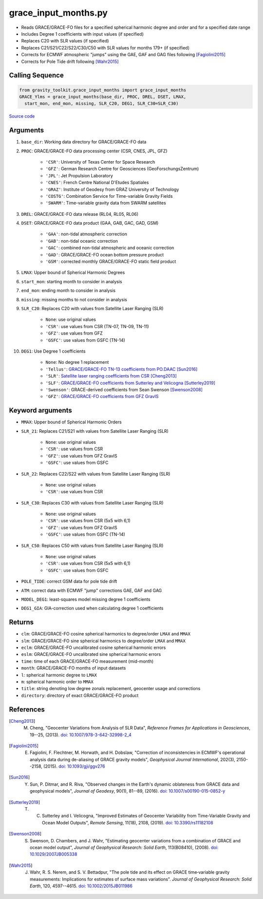 =====================
grace_input_months.py
=====================

- Reads GRACE/GRACE-FO files for a specified spherical harmonic degree and order and for a specified date range
- Includes Degree 1 coefficients with input values (if specified)
- Replaces C20 with SLR values (if specified)
- Replaces C21/S21/C22/S22/C30/C50 with SLR values for months 179+ (if specified)
- Corrects for ECMWF atmospheric "jumps" using the GAE, GAF and GAG files following [Fagiolini2015]_
- Corrects for Pole Tide drift following [Wahr2015]_

Calling Sequence
################

.. code-block:: python

      from gravity_toolkit.grace_input_months import grace_input_months
      GRACE_Ylms = grace_input_months(base_dir, PROC, DREL, DSET, LMAX,
        start_mon, end_mon, missing, SLR_C20, DEG1, SLR_C30=SLR_C30)

`Source code`__

.. __: https://github.com/tsutterley/read-GRACE-harmonics/blob/main/gravity_toolkit/grace_input_months.py

Arguments
#########

1. ``base_dir``: Working data directory for GRACE/GRACE-FO data
2. ``PROC``: GRACE/GRACE-FO data processing center (CSR, CNES, JPL, GFZ)

      * ``'CSR'``: University of Texas Center for Space Research
      * ``'GFZ'``: German Research Centre for Geosciences (GeoForschungsZentrum)
      * ``'JPL'``: Jet Propulsion Laboratory
      * ``'CNES'``: French Centre National D'Etudes Spatiales
      * ``'GRAZ'``: Institute of Geodesy from GRAZ University of Technology
      * ``'COSTG'``: Combination Service for Time-variable Gravity Fields
      * ``'SWARM'``: Time-variable gravity data from SWARM satellites
3. ``DREL``: GRACE/GRACE-FO data release (RL04, RL05, RL06)
4. ``DSET``: GRACE/GRACE-FO data product (GAA, GAB, GAC, GAD, GSM)

      * ``'GAA'``: non-tidal atmospheric correction
      * ``'GAB'``: non-tidal oceanic correction
      * ``'GAC'``: combined non-tidal atmospheric and oceanic correction
      * ``'GAD'``: GRACE/GRACE-FO ocean bottom pressure product
      * ``'GSM'``: corrected monthly GRACE/GRACE-FO static field product
5. ``LMAX``: Upper bound of Spherical Harmonic Degrees
6. ``start_mon``: starting month to consider in analysis
7. ``end_mon``: ending month to consider in analysis
8. ``missing``: missing months to not consider in analysis
9. ``SLR_C20``: Replaces C20 with values from Satellite Laser Ranging (SLR)

      * ``None``: use original values
      * ``'CSR'``: use values from CSR (TN-07, TN-09, TN-11)
      * ``'GFZ'``: use values from GFZ
      * ``'GSFC'``: use values from GSFC (TN-14)
10. ``DEG1``: Use Degree 1 coefficients

      * ``None``: No degree 1 replacement
      * ``'Tellus'``: `GRACE/GRACE-FO TN-13 coefficients from PO.DAAC <https://grace.jpl.nasa.gov/data/get-data/geocenter/>`_ [Sun2016]_
      * ``'SLR'``: `Satellite laser ranging coefficients from CSR <ftp://ftp.csr.utexas.edu/pub/slr/geocenter/>`_ [Cheng2013]_
      * ``'SLF'``: `GRACE/GRACE-FO coefficients from Sutterley and Velicogna <https://doi.org/10.6084/m9.figshare.7388540>`_ [Sutterley2019]_
      * ``'Swenson'``: GRACE-derived coefficients from Sean Swenson [Swenson2008]_
      * ``'GFZ'``: `GRACE/GRACE-FO coefficients from GFZ GravIS <http://gravis.gfz-potsdam.de/corrections>`_

Keyword arguments
#################

- ``MMAX``: Upper bound of Spherical Harmonic Orders
- ``SLR_21``: Replaces C21/S21 with values from Satellite Laser Ranging (SLR)

    * ``None``: use original values
    * ``'CSR'``: use values from CSR
    * ``'GFZ'``: use values from GFZ GravIS
    * ``'GSFC'``: use values from GSFC
- ``SLR_22``: Replaces C22/S22 with values from Satellite Laser Ranging (SLR)

    * ``None``: use original values
    * ``'CSR'``: use values from CSR
- ``SLR_C30``: Replaces C30 with values from Satellite Laser Ranging (SLR)

    * ``None``: use original values
    * ``'CSR'``: use values from CSR (5x5 with 6,1)
    * ``'GFZ'``: use values from GFZ GravIS
    * ``'GSFC'``: use values from GSFC (TN-14)
- ``SLR_C50``: Replaces C50 with values from Satellite Laser Ranging (SLR)

    * ``None``: use original values
    * ``'CSR'``: use values from CSR (5x5 with 6,1)
    * ``'GSFC'``: use values from GSFC
- ``POLE_TIDE``: correct GSM data for pole tide drift
- ``ATM``: correct data with ECMWF "jump" corrections GAE, GAF and GAG
- ``MODEL_DEG1``: least-squares model missing degree 1 coefficients
- ``DEG1_GIA``: GIA-correction used when calculating degree 1 coefficients

Returns
#######

- ``clm``: GRACE/GRACE-FO cosine spherical harmonics to degree/order ``LMAX`` and ``MMAX``
- ``slm``: GRACE/GRACE-FO sine spherical harmonics to degree/order ``LMAX`` and ``MMAX``
- ``eclm``: GRACE/GRACE-FO uncalibrated cosine spherical harmonic errors
- ``eslm``: GRACE/GRACE-FO uncalibrated sine spherical harmonic errors
- ``time``: time of each GRACE/GRACE-FO measurement (mid-month)
- ``month``: GRACE/GRACE-FO months of input datasets
- ``l``: spherical harmonic degree to ``LMAX``
- ``m``: spherical harmonic order to ``MMAX``
- ``title``: string denoting low degree zonals replacement, geocenter usage and corrections
- ``directory``: directory of exact GRACE/GRACE-FO product

References
##########

.. [Cheng2013] M. Cheng, "Geocenter Variations from Analysis of SLR Data", *Reference Frames for Applications in Geosciences*, 19--25, (2013). `doi: 10.1007/978-3-642-32998-2_4 <https://doi.org/10.1007/978-3-642-32998-2_4>`_

.. [Fagiolini2015] E. Fagiolini, F. Flechtner, M. Horwath, and H. Dobslaw, "Correction of inconsistencies in ECMWF's operational analysis data during de-aliasing of GRACE gravity models", *Geophysical Journal International*, 202(3), 2150--2158, (2015). `doi: 10.1093/gji/ggv276 <https://doi.org/10.1093/gji/ggv276>`_

.. [Sun2016] Y. Sun, P. Ditmar, and R. Riva, "Observed changes in the Earth's dynamic oblateness from GRACE data and geophysical models", *Journal of Geodesy*, 90(1), 81--89, (2016). `doi: 10.1007/s00190-015-0852-y <https://doi.org/10.1007/s00190-015-0852-y>`_

.. [Sutterley2019] T. C. Sutterley and I. Velicogna, "Improved Estimates of Geocenter Variability from Time-Variable Gravity and Ocean Model Outputs", *Remote Sensing*, 11(18), 2108, (2019). `doi: 10.3390/rs11182108 <https://doi.org/10.3390/rs11182108>`_

.. [Swenson2008] S. Swenson, D. Chambers, and J. Wahr, "Estimating geocenter variations from a combination of GRACE and ocean model output", *Journal of Geophysical Research: Solid Earth*, 113(B08410), (2008). `doi: 10.1029/2007JB005338 <https://doi.org/10.1029/2007JB005338>`_

.. [Wahr2015] J. Wahr, R. S. Nerem, and S. V. Bettadpur, "The pole tide and its effect on GRACE time‐variable gravity measurements: Implications for estimates of surface mass variations". *Journal of Geophysical Research: Solid Earth*, 120, 4597--4615. `doi: 10.1002/2015JB011986 <https://doi.org/10.1002/2015JB011986>`_

